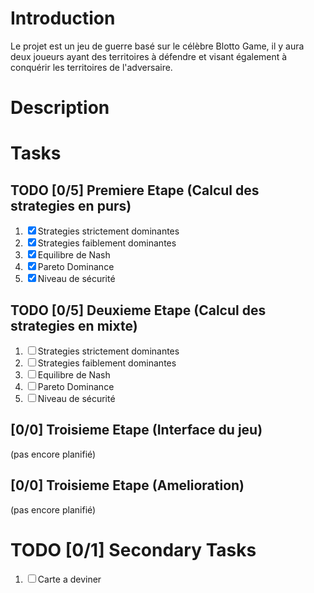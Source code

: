 
* Introduction
 Le projet est un jeu de guerre basé sur le célèbre Blotto Game, il y aura deux joueurs ayant des territoires à défendre et visant également à conquérir les territoires de l'adversaire.  
 
* Description
  
* Tasks

** TODO [0/5] Premiere Etape (Calcul des strategies en purs)
   1) [X] Strategies strictement dominantes 
   2) [X] Strategies faiblement dominantes
   3) [X] Equilibre de Nash
   4) [X] Pareto Dominance
   5) [X] Niveau de sécurité

** TODO [0/5] Deuxieme Etape (Calcul des strategies en mixte)
   1) [ ] Strategies strictement dominantes 
   2) [ ] Strategies faiblement dominantes
   3) [ ] Equilibre de Nash
   4) [ ] Pareto Dominance
   5) [ ] Niveau de sécurité

** [0/0] Troisieme Etape (Interface du jeu)
   (pas encore planifié)
      
** [0/0] Troisieme Etape (Amelioration)
   (pas encore planifié)
   
* TODO [0/1] Secondary Tasks
  1) [ ] Carte a deviner

